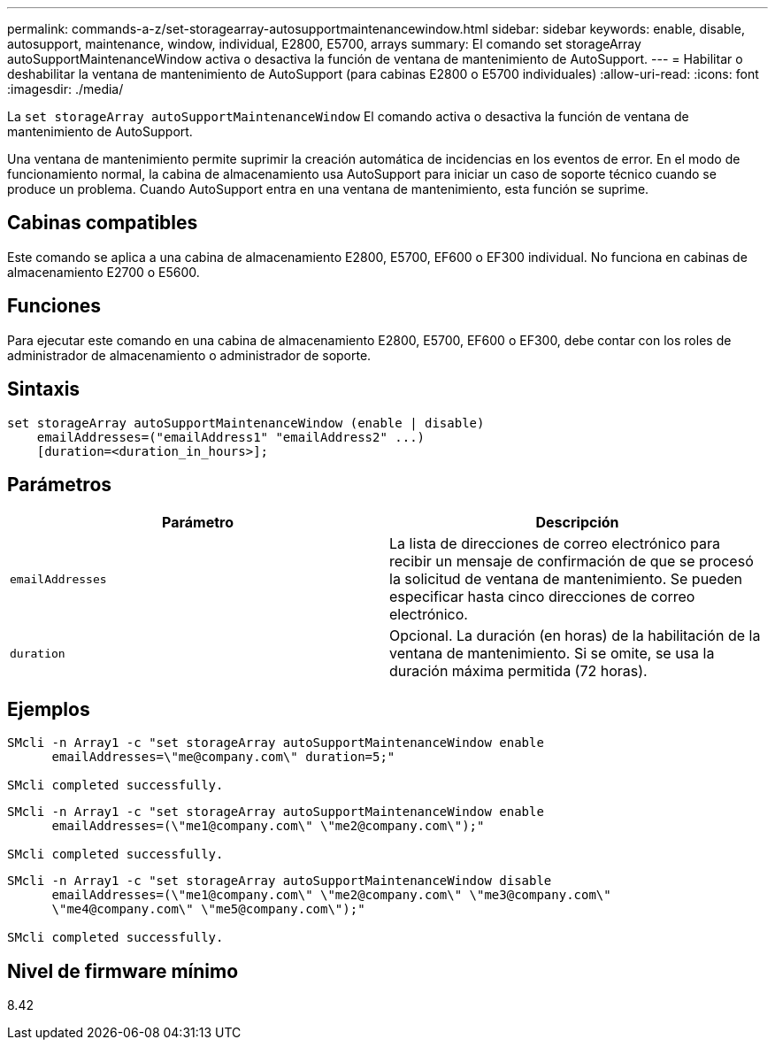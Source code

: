 ---
permalink: commands-a-z/set-storagearray-autosupportmaintenancewindow.html 
sidebar: sidebar 
keywords: enable, disable, autosupport, maintenance, window, individual, E2800, E5700, arrays 
summary: El comando set storageArray autoSupportMaintenanceWindow activa o desactiva la función de ventana de mantenimiento de AutoSupport. 
---
= Habilitar o deshabilitar la ventana de mantenimiento de AutoSupport (para cabinas E2800 o E5700 individuales)
:allow-uri-read: 
:icons: font
:imagesdir: ./media/


[role="lead"]
La `set storageArray autoSupportMaintenanceWindow` El comando activa o desactiva la función de ventana de mantenimiento de AutoSupport.

Una ventana de mantenimiento permite suprimir la creación automática de incidencias en los eventos de error. En el modo de funcionamiento normal, la cabina de almacenamiento usa AutoSupport para iniciar un caso de soporte técnico cuando se produce un problema. Cuando AutoSupport entra en una ventana de mantenimiento, esta función se suprime.



== Cabinas compatibles

Este comando se aplica a una cabina de almacenamiento E2800, E5700, EF600 o EF300 individual. No funciona en cabinas de almacenamiento E2700 o E5600.



== Funciones

Para ejecutar este comando en una cabina de almacenamiento E2800, E5700, EF600 o EF300, debe contar con los roles de administrador de almacenamiento o administrador de soporte.



== Sintaxis

[listing]
----
set storageArray autoSupportMaintenanceWindow (enable | disable)
    emailAddresses=("emailAddress1" "emailAddress2" ...)
    [duration=<duration_in_hours>];
----


== Parámetros

[cols="2*"]
|===
| Parámetro | Descripción 


 a| 
`emailAddresses`
 a| 
La lista de direcciones de correo electrónico para recibir un mensaje de confirmación de que se procesó la solicitud de ventana de mantenimiento. Se pueden especificar hasta cinco direcciones de correo electrónico.



 a| 
`duration`
 a| 
Opcional. La duración (en horas) de la habilitación de la ventana de mantenimiento. Si se omite, se usa la duración máxima permitida (72 horas).

|===


== Ejemplos

[listing]
----

SMcli -n Array1 -c "set storageArray autoSupportMaintenanceWindow enable
      emailAddresses=\"me@company.com\" duration=5;"

SMcli completed successfully.
----
[listing]
----
SMcli -n Array1 -c "set storageArray autoSupportMaintenanceWindow enable
      emailAddresses=(\"me1@company.com\" \"me2@company.com\");"

SMcli completed successfully.
----
[listing]
----
SMcli -n Array1 -c "set storageArray autoSupportMaintenanceWindow disable
      emailAddresses=(\"me1@company.com\" \"me2@company.com\" \"me3@company.com\"
      \"me4@company.com\" \"me5@company.com\");"

SMcli completed successfully.
----


== Nivel de firmware mínimo

8.42
